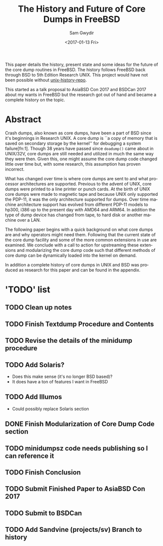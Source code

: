 #+OPTIONS: ':nil *:t -:t ::t <:t H:3 \n:nil ^:t arch:headline author:t
#+OPTIONS: broken-links:nil c:nil creator:nil d:(not "LOGBOOK") date:t e:t
#+OPTIONS: email:nil f:t inline:t num:t p:nil pri:nil prop:nil stat:t tags:t
#+OPTIONS: tasks:t tex:t timestamp:t title:t toc:t todo:t |:t
#+TITLE: The History and Future of Core Dumps in FreeBSD
#+DATE: <2017-01-13 Fri>
#+AUTHOR: Sam Gwydir
#+EMAIL: sam@samgwydir.com
#+LANGUAGE: en
#+SELECT_TAGS: export
#+EXCLUDE_TAGS: noexport
#+CREATOR: Emacs 25.1.1 (Org mode 9.0.3)

This paper details the history, present state and some ideas for the future of
the core dump routines in FreeBSD. The history follows FreeBSD back through BSD
to 5th Edition Research UNIX. This project would have not been possible without
[[https://github.com/dspinellis/unix-history-repo][unix-history-repo]].

This started as a talk proposal to AsiaBSD Con 2017 and BSDCan 2017 about my
wants in FreeBSD but the research got out of hand and became a complete history
on the topic.

* Abstract

Crash dumps, also known as core dumps, have been a part of BSD since it's
beginnings in Research UNIX. A core dump is ``a copy of memory that is saved on
secondary storage by the kernel'' for debugging a system failure[fn:1]. Though
38 years have passed since =doadump()= came about in UNIX/32V, core dumps are
still needed and utilized in much the same way they were then. Given this, one
might assume the core dump code changed little over time but, with some
research, this assumption has proven incorrect.

What has changed over time is where core dumps are sent to and what processor
architectures are supported. Previous to the advent of UNIX, core dumps were
printed to a line printer or punch cards. At the birth of UNIX core dumps were
made to magnetic tape and because UNIX only supported the PDP-11, it was the
only architecture supported for dumps. Over time machine architecture support
has evolved from different PDP-11 models to hp300, i386 up to the present day
with AMD64 and ARM64. In addition the type of dump device has changed from tape,
to hard disk or another machine over a LAN.

The following paper begins with a quick background on what core dumps are and
why operators might need them. Following that the current state of the core dump
facility and some of the more common extensions in use are examined. We conclude
with a call to action for upstreaming these extensions and modularizing the core
dump code such that different methods of core dump can be dynamically loaded
into the kernel on demand.

In addition a complete history of core dumps in UNIX and BSD was produced as
research for this paper and can be found in the appendix.

* 'TODO' list
** TODO Clean up notes
** TODO Finish Textdump Procedure and Contents
** TODO Revise the details of the minidump procedure
** TODO Add Solaris? 
  - Does this make sense (it's no longer BSD based)?
  - It does have a ton of features I want in FreeBSD
** TODO Add Illumos
   - Could possibly replace Solaris section
** DONE Finish Modularization of Core Dump Code section
   CLOSED: [2017-01-14 Sat 11:22]
** TODO minidumpsz code needs publishing so I can reference it
** TODO Finish Conclusion
** TODO Submit Finished Paper to AsiaBSD Con 2017
   DEADLINE: <2017-02-04 Fri>
** TODO Submit to BSDCan
   DEADLINE: <2017-01-19 Thu>
** TODO Add Sandvine (projects/sv) Branch to history
